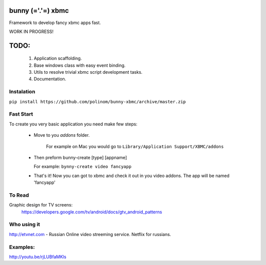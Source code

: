 bunny (='.'=) xbmc
==================

Framework to develop fancy xbmc apps fast.

WORK IN PROGRESS!

TODO:
=====
  1. Application scaffolding.
  2. Base windows class with easy event binding.
  3. Utils to resolve trivial xbmc script development tasks.
  4. Documentation.

Instalation
-----------

``pip install https://github.com/polinom/bunny-xbmc/archive/master.zip``



Fast Start
----------
To create you very basic application you need make few steps:

  * Move to you `addons` folder.

     For example on Mac you would go to ``Library/Application Support/XBMC/addons``

  * Then preform  bunny-create [type] [appname]

    For example: ``bynny-create video fancyapp``

  * That's it! Now you can got to xbmc and check it out in you video addons. The app will be named 'fancyapp'


To Read
-------
Graphic design for TV screens:
  https://developers.google.com/tv/android/docs/gtv_android_patterns


Who using it
------------
http://etvnet.com - Russian Online video streeming service. Netflix for russians. 


Examples:
---------
http://youtu.be/rjLUBfaMKls
